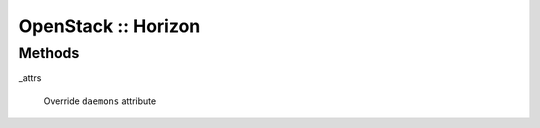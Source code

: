 
####################
OpenStack :: Horizon
####################


Methods
=======



_attrs
 
 Override \ ``daemons``\  attribute
 


